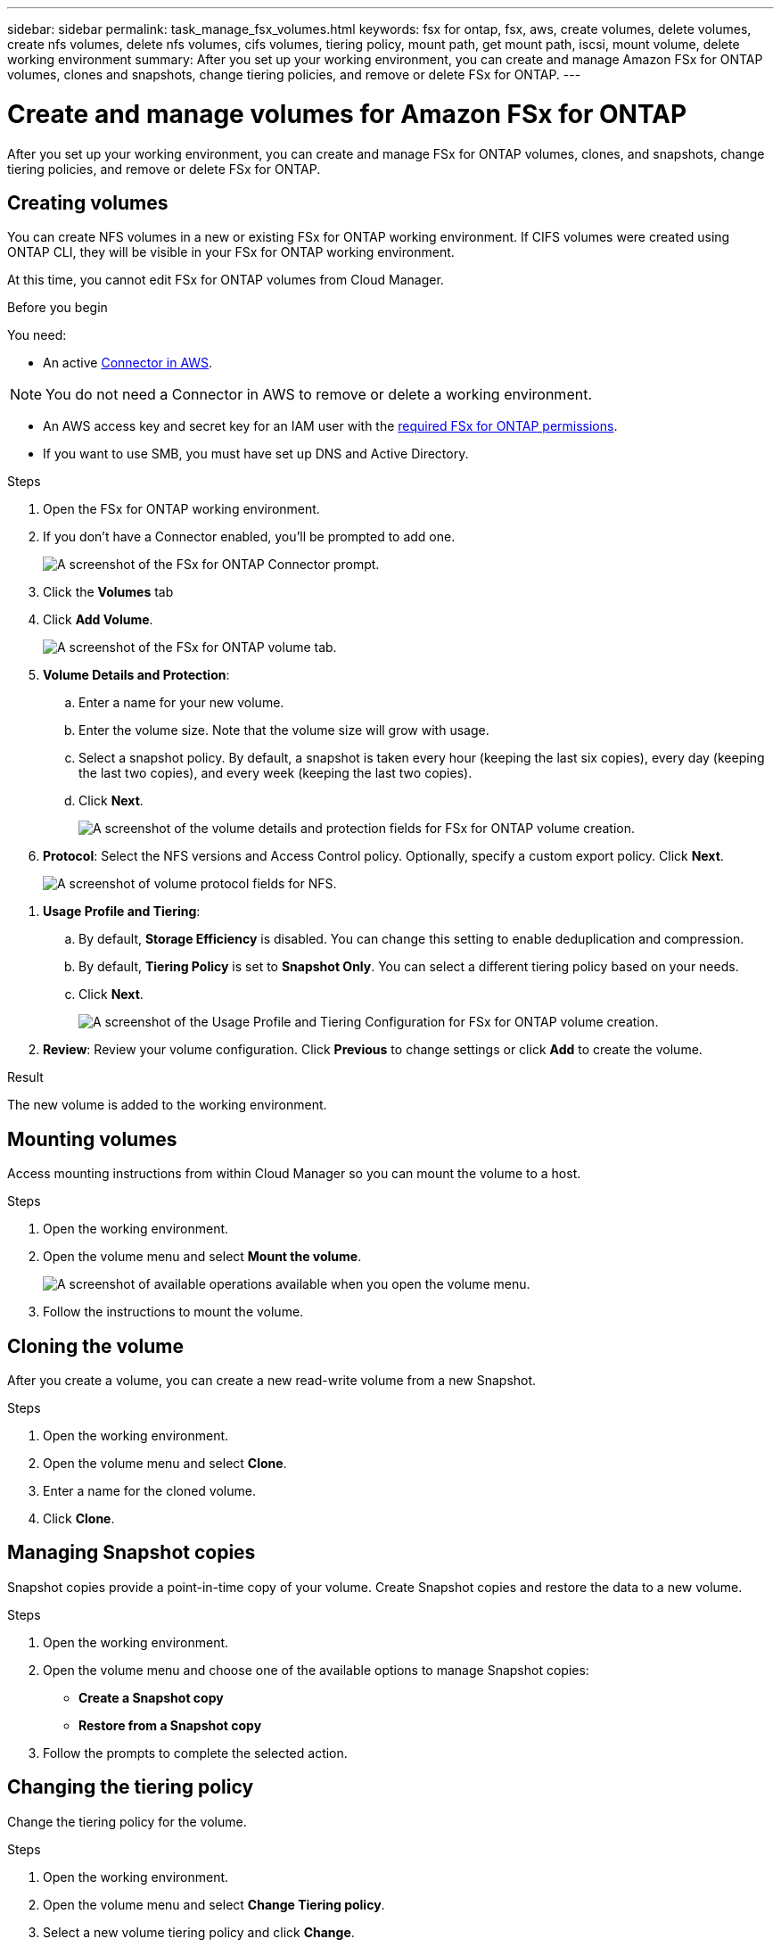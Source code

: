 ---
sidebar: sidebar
permalink: task_manage_fsx_volumes.html
keywords: fsx for ontap, fsx, aws, create volumes, delete volumes, create nfs volumes, delete nfs volumes, cifs volumes, tiering policy, mount path, get mount path, iscsi, mount volume, delete working environment
summary: After you set up your working environment, you can create and manage Amazon FSx for ONTAP volumes, clones and snapshots, change tiering policies, and remove or delete FSx for ONTAP.
---

= Create and manage volumes for Amazon FSx for ONTAP
:hardbreaks:
:nofooter:
:icons: font
:linkattrs:
:imagesdir: ./media/

[.lead]
After you set up your working environment, you can create and manage FSx for ONTAP volumes, clones, and snapshots, change tiering policies, and remove or delete FSx for ONTAP.

== Creating volumes

You can create NFS volumes in a new or existing FSx for ONTAP working environment. If CIFS volumes were created using ONTAP CLI, they will be visible in your FSx for ONTAP working environment.

At this time, you cannot edit FSx for ONTAP volumes from Cloud Manager.

.Before you begin

You need:

* An active link:task_creating_connectors_aws[Connector in AWS].

NOTE: You do not need a Connector in AWS to remove or delete a working environment.

* An AWS access key and secret key for an IAM user with the link:task_setting_up_permissions_fsx[required FSx for ONTAP permissions].

* If you want to use SMB, you must have set up DNS and Active Directory.

.Steps

. Open the FSx for ONTAP working environment.

. If you don't have a Connector enabled, you'll be prompted to add one.
+
image:screenshot_fsx_connector_prompt.png[A screenshot of the FSx for ONTAP Connector prompt.]

. Click the *Volumes* tab

. Click *Add Volume*.
+
image:screenshot_fsx_volume_new.png[A screenshot of the FSx for ONTAP volume tab.]

. *Volume Details and Protection*:

.. Enter a name for your new volume.
.. Enter the volume size. Note that the volume size will grow with usage.
.. Select a snapshot policy. By default, a snapshot is taken every hour (keeping the last six copies), every day (keeping the last two copies), and every week (keeping the last two copies).

.. Click *Next*.
+
image:screenshot_fsx_volume_details.png[A screenshot of the volume details and protection fields for FSx for ONTAP volume creation.]

. *Protocol*: Select the NFS versions and Access Control policy. Optionally, specify a custom export policy. Click *Next*.
+
image:screenshot_fsx_volume_nfs_only.png[A screenshot of volume protocol fields for NFS.]

// . *Protocol*: Select the an NFS or CIFS volume protocol.
// .. For NFS:
// * Select an Access Control policy.
// * Select the NFS versions.
// * Select a Custom Export Policy. Click the information icon for valid value criteria.
// +
// image:screenshot_fsx_volume_protocol_nfs.png[A screenshot of the NFS configuration FSx for ONTAP volume creation.]
// .. For CIFS:
// * Enter a Share Name.
// * Enter users or groups separated by a semicolon.
// * Select the permission level for the volume.
// +
// image:screenshot_fsx_volume_protocol_cifs.png[A screenshot of the NFS configuration FSx for ONTAP volume creation.]
//
// .. Click *Next*.

// TIP: If the CIFS server was not already configured in the working environment, you will be prompted to configure CIFS connectivity.

. *Usage Profile and Tiering*:

.. By default, *Storage Efficiency* is disabled. You can change this setting to enable deduplication and compression.
.. By default, *Tiering Policy* is set to *Snapshot Only*. You can select a different tiering policy based on your needs.
.. Click *Next*.
+
image:screenshot_fsx_volume_usage_tiering.png[A screenshot of the Usage Profile and Tiering Configuration for FSx for ONTAP volume creation.]

. *Review*: Review your volume configuration. Click *Previous* to change settings or click *Add* to create the volume.

.Result

The new volume is added to the working environment.

== Mounting volumes

Access mounting instructions from within Cloud Manager so you can mount the volume to a host.

.Steps

. Open the working environment.

. Open the volume menu and select *Mount the volume*.
+
image:screenshot_fsx_volume_actions.png[A screenshot of available operations available when you open the volume menu.]

. Follow the instructions to mount the volume.

// == Edit a volume's size and tags
//
// After you create a volume, you can modify its size and tags at any time.
//
// .Steps
//
// . Open the working environment.
//
// . Hover over the volume and select *Edit*.
//
// . Modify the size and tags as needed.
//
// . Click *Apply*.

== Cloning the volume

After you create a volume, you can create a new read-write volume from a new Snapshot.

.Steps

. Open the working environment.

. Open the volume menu and select *Clone*.

. Enter a name for the cloned volume.

. Click *Clone*.

== Managing Snapshot copies

Snapshot copies provide a point-in-time copy of your volume. Create Snapshot copies and restore the data to a new volume.

.Steps

. Open the working environment.

. Open the volume menu and choose one of the available options to manage Snapshot copies:

* *Create a Snapshot copy*
* *Restore from a Snapshot copy*

. Follow the prompts to complete the selected action.

== Changing the tiering policy

Change the tiering policy for the volume.

.Steps

. Open the working environment.

. Open the volume menu and select *Change Tiering policy*.

. Select a new volume tiering policy and click *Change*.

== Replicating data

You can replicate data between storage environments using Cloud Manager. To configure FSx for ONTAP replication, see link:https://docs.netapp.com/us-en/occm/task_replicating_data.html[replicating data between systems^]

== Syncing data

You can create sync relationships using Cloud Sync in Cloud Manager. To configure sync relationships, see link:https://docs.netapp.com/us-en/occm/task_sync_quick_start.html[create sync relationships.^]

//TIP: Drag-and-drop sync is not available in FSx for ONTAP at this time. You can manually configure sync relationships using the *Sync* menu.

== Deleting volumes

Delete the volumes that you no longer need.

.Steps

. Open the working environment.

. Open the volume menu and select *Delete*.

. Enter the working environment name and confirm that you want to delete the volume. It can take up to an hour before the volume is completely removed from Cloud Manager.

NOTE: If you try to delete a cloned volume, you will receive an error.

== Removing FSx for ONTAP from the workspace

You can remove FSx for ONTAP from Cloud Manager without deleting your FSx for ONTAP account or volumes. You can add the FSx for ONTAP working environment back to Cloud Manager at any time.

.Steps

. Open the working environment. If you don't have a Connector in AWS, you will see the prompt screen. You can ignore this and proceed with removing the working environment.

. At the top right of the page, select the actions menu and click *Remove from workspace*.
+
image:screenshot_fsx_working_environment_remove.png[A screenshot of remove option for FSx for ONTAP from the Cloud Manager interface.]

. Click *Remove* to remove FSx for ONTAP from Cloud Manager.

== Deleting the FSx for ONTAP working environment

You can delete the FSx for ONTAP from Cloud Manager.

.Before you begin

* You must delete all volumes associated with the file system.

* You cannot delete a working environment that contains failed volumes. Failed volumes must be deleted using the AWS Management Console or CLI prior to deleting FSx for ONTAP files system.

WARNING: This action will delete all resources associated with the working environment. This action cannot be undone.

.Steps

. Open the working environment. If you don't have a Connector in AWS, you will see the prompt screen. You can ignore this and proceed to deleting the working environment.

. At the top right of the page, select the actions menu and click *Delete*.
+
image:screenshot_fsx_working_environment_delete.png[A screenshot of delete option for FSx for ONTAP from the Cloud Manager interface.]

. Enter the name of the working environment and click *Delete*.
